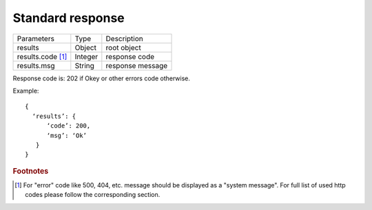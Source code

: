 .. _StandardResponse:

Standard response
=================

.. tabularcolumns:: |p{4cm}|p{5cm}|p{5cm}|
.. list-table::
    
    * - Parameters
      - Type
      - Description
    
    * - results
      - Object
      - root object

    * - results.code [#f1]_ 
      - Integer
      - response code

    * - results.msg
      - String
      - response message

Response code is: 202 if Okey or other errors code otherwise.

Example: ::

  {
    ‘results’: {
        ‘code’: 200,
        ‘msg’: ‘Ok’
     }
  }


.. rubric:: Footnotes
  
.. [#f1] For "error" code like 500, 404, etc. message should be displayed as a "system message". For full list of used http codes please follow the corresponding section.

